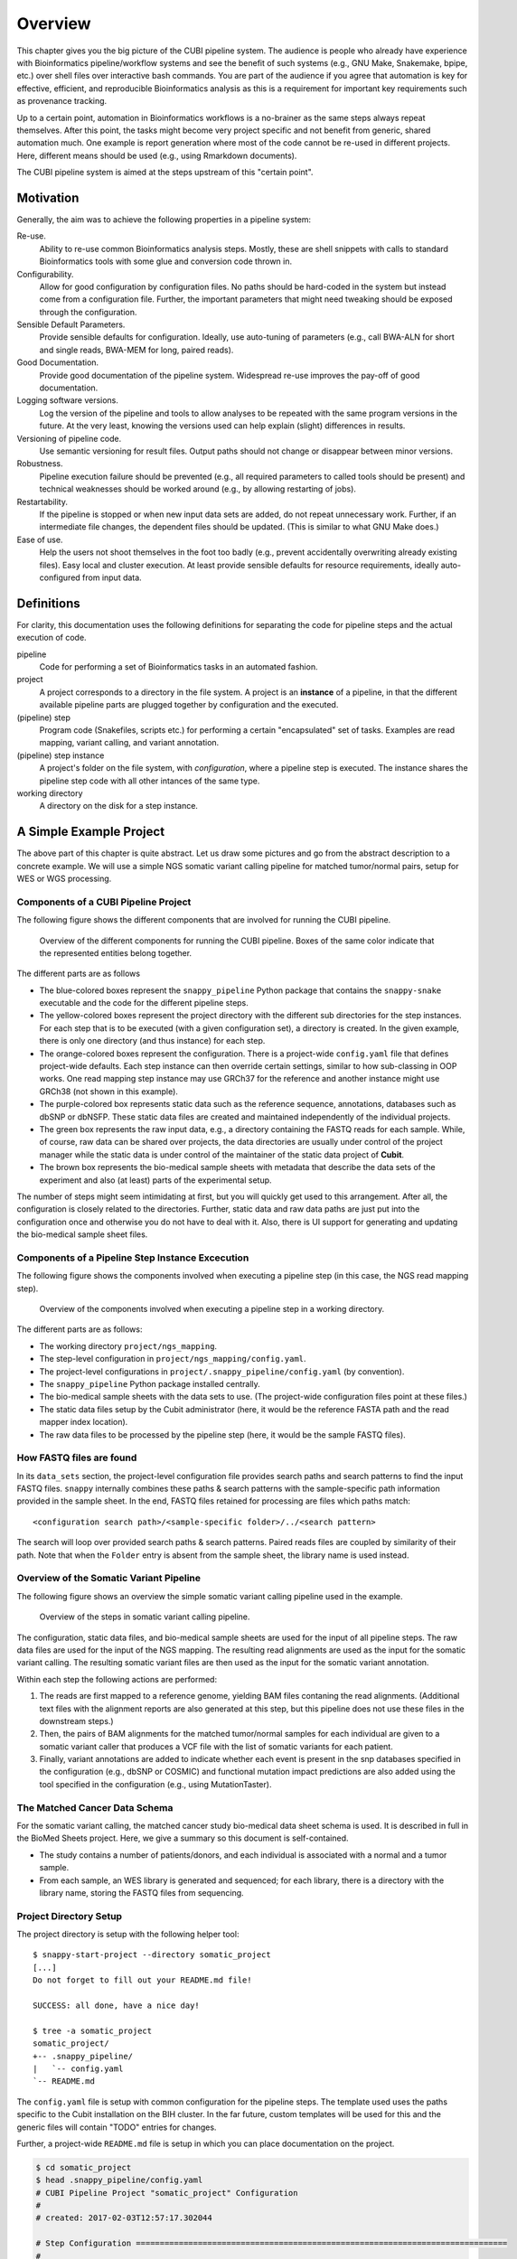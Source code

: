 .. _overview:

========
Overview
========

This chapter gives you the big picture of the CUBI pipeline system.
The audience is people who already have experience with Bioinformatics pipeline/workflow systems and see the benefit of such systems (e.g., GNU Make, Snakemake, bpipe, etc.) over shell files over interactive bash commands.
You are part of the audience if you agree that automation is key for effective, efficient, and reproducible Bioinformatics analysis as this is a requirement for important key requirements such as provenance tracking.

Up to a certain point, automation in Bioinformatics workflows is a no-brainer as the same steps always repeat themselves.
After this point, the tasks might become very project specific and not benefit from generic, shared automation much.
One example is report generation where most of the code cannot be re-used in different projects.
Here, different means should be used (e.g., using Rmarkdown documents).

The CUBI pipeline system is aimed at the steps upstream of this "certain point".


.. _motivation:

----------
Motivation
----------

Generally, the aim was to achieve the following properties in a pipeline system:

Re-use.
    Ability to re-use common Bioinformatics analysis steps.
    Mostly, these are shell snippets with calls to standard Bioinformatics tools with some glue and conversion code thrown in.

Configurability.
    Allow for good configuration by configuration files.
    No paths should be hard-coded in the system but instead come from a configuration file.
    Further, the important parameters that might need tweaking should be exposed through the configuration.

Sensible Default Parameters.
    Provide sensible defaults for configuration.
    Ideally, use auto-tuning of parameters (e.g., call BWA-ALN for short and single reads, BWA-MEM for long, paired reads).

Good Documentation.
    Provide good documentation of the pipeline system.
    Widespread re-use improves the pay-off of good documentation.

Logging software versions.
    Log the version of the pipeline and tools to allow analyses to be repeated with the same program versions in the future.
    At the very least, knowing the versions used can help explain (slight) differences in results.

Versioning of pipeline code.
    Use semantic versioning for result files.
    Output paths should not change or disappear between minor versions.

Robustness.
    Pipeline execution failure should be prevented (e.g., all required parameters to called tools should be present) and technical weaknesses should be worked around (e.g., by allowing restarting of jobs).

Restartability.
    If the pipeline is stopped or when new input data sets are added, do not repeat unnecessary work.
    Further, if an intermediate file changes, the dependent files should be updated.
    (This is similar to what GNU Make does.)

Ease of use.
    Help the users not shoot themselves in the foot too badly (e.g., prevent accidentally overwriting already existing files).
    Easy local and cluster execution.
    At least provide sensible defaults for resource requirements, ideally auto-configured from input data.


.. _definitions:

-----------
Definitions
-----------

For clarity, this documentation uses the following definitions for separating the code for pipeline steps and the actual execution of code.

pipeline
    Code for performing a set of Bioinformatics tasks in an automated fashion.

project
    A project corresponds to a directory in the file system.
    A project is an **instance** of a pipeline, in that the different available pipeline parts are plugged together by configuration and the executed.

(pipeline) step
    Program code (Snakefiles, scripts etc.) for performing a certain "encapsulated" set of tasks.
    Examples are read mapping, variant calling, and variant annotation.

(pipeline) step instance
    A project's folder on the file system, with *configuration*, where a pipeline step is executed.
    The instance shares the pipeline step code with all other intances of the same type.

working directory
    A directory on the disk for a step instance.


.. _pipeline_projects:

------------------------
A Simple Example Project
------------------------

The above part of this chapter is quite abstract.
Let us draw some pictures and go from the abstract description to a concrete example.
We will use a simple NGS somatic variant calling pipeline for matched tumor/normal pairs, setup for WES or WGS processing.

Components of a CUBI Pipeline Project
=====================================

The following figure shows the different components that are involved for running the CUBI pipeline.

.. figure:: figures/overview_locations.*

    Overview of the different components for running the CUBI pipeline.
    Boxes of the same color indicate that the represented entities belong together.

The different parts are as follows

- The blue-colored boxes represent the ``snappy_pipeline`` Python package that contains the ``snappy-snake`` executable and the code for the different pipeline steps.

- The yellow-colored boxes represent the project directory with the different sub directories for the step instances.
  For each step that is to be executed (with a given configuration set), a directory is created.
  In the given example, there is only one directory (and thus instance) for each step.

- The orange-colored boxes represent the configuration.
  There is a project-wide ``config.yaml`` file that defines project-wide defaults.
  Each step instance can then override certain settings, similar to how sub-classing in OOP works.
  One read mapping step instance may use GRCh37 for the reference and another instance might use GRCh38 (not shown in this example).

- The purple-colored box represents static data such as the reference sequence, annotations, databases such as dbSNP or dbNSFP.
  These static data files are created and maintained independently of the individual projects.

- The green box represents the raw input data, e.g., a directory containing the FASTQ reads for each sample.
  While, of course, raw data can be shared over projects, the data directories are usually under control of the project manager while the static data is under control of the maintainer of the static data project of **Cubit**.

- The brown box represents the bio-medical sample sheets with metadata that describe the data sets of the experiment and also (at least) parts of the experimental setup.

The number of steps might seem intimidating at first, but you will quickly get used to this arrangement.
After all, the configuration is closely related to the directories.
Further, static data and raw data paths are just put into the configuration once and otherwise you do not have to deal with it.
Also, there is UI support for generating and updating the bio-medical sample sheet files.

Components of a Pipeline Step Instance Excecution
=================================================

The following figure shows the components involved when executing a pipeline step (in this case, the NGS read mapping step).

.. figure:: figures/components_step_instance.*

    Overview of the components involved when executing a pipeline step in a working directory.

The different parts are as follows:

- The working directory ``project/ngs_mapping``.
- The step-level configuration in ``project/ngs_mapping/config.yaml``.
- The project-level configurations in ``project/.snappy_pipeline/config.yaml`` (by convention).
- The ``snappy_pipeline`` Python package installed centrally.
- The bio-medical sample sheets with the data sets to use.
  (The project-wide configuration files point at these files.)
- The static data files setup by the Cubit administrator (here, it would be the reference FASTA path and the read mapper index location).
- The raw data files to be processed by the pipeline step (here, it would be the sample FASTQ files).

How FASTQ files are found
=========================

In its ``data_sets`` section, the project-level configuration file provides search paths and search patterns to find the input FASTQ files. ``snappy`` internally combines these paths & search patterns with the sample-specific path information provided in the sample sheet. In the end, FASTQ files retained for processing are files which paths match:

::

    <configuration search path>/<sample-specific folder>/../<search pattern>

The search will loop over provided search paths & search patterns. Paired reads files are coupled by similarity of their path. Note that when the ``Folder`` entry is absent from the sample sheet, the library name is used instead.


Overview of the Somatic Variant Pipeline
========================================

The following figure shows an overview the simple somatic variant calling pipeline used in the example.

.. figure:: figures/overview_somatic_varcall.*

    Overview of the steps in somatic variant calling pipeline.

The configuration, static data files, and bio-medical sample sheets are used for the input of all pipeline steps.
The raw data files are used for the input of the NGS mapping.
The resulting read alignments are used as the input for the somatic variant calling.
The resulting somatic variant files are then used as the input for the somatic variant annotation.

Within each step the following actions are performed:

1. The reads are first mapped to a reference genome, yielding BAM files contaning the read alignments. (Additional text files with the alignment reports are also generated at this step, but this pipeline does not use these files in the downstream steps.)
2. Then, the pairs of BAM alignments for the matched tumor/normal samples for each individual are given to a somatic variant caller that produces a VCF file with the list of somatic variants for each patient.
3. Finally, variant annotations are added to indicate whether each event is present in the snp databases specified in the configuration (e.g., dbSNP or COSMIC) and functional mutation impact predictions are also added using the tool specified in the configuration (e.g., using MutationTaster).

The Matched Cancer Data Schema
==============================

For the somatic variant calling, the matched cancer study bio-medical data sheet schema is used.
It is described in full in the BioMed Sheets project.
Here, we give a summary so this document is self-contained.

- The study contains a number of patients/donors, and each individual is associated with a normal and a tumor sample.
- From each sample, an WES library is generated and sequenced; for each library, there is a directory with the library name, storing the FASTQ files from sequencing.

Project Directory Setup
=======================

The project directory is setup with the following helper tool:

.. VS Code highlighting broken with backtick in code-block, thus double-colon

::

    $ snappy-start-project --directory somatic_project
    [...]
    Do not forget to fill out your README.md file!

    SUCCESS: all done, have a nice day!

    $ tree -a somatic_project
    somatic_project/
    +-- .snappy_pipeline/
    |   `-- config.yaml
    `-- README.md

The ``config.yaml`` file is setup with common configuration for the pipeline steps.
The template used uses the paths specific to the Cubit installation on the BIH cluster.
In the far future, custom templates will be used for this and the generic files will contain "TODO" entries for changes.

Further, a project-wide ``README.md`` file is setup in which you can place documentation on the project.

.. code-block:: shell

    $ cd somatic_project
    $ head .snappy_pipeline/config.yaml
    # CUBI Pipeline Project "somatic_project" Configuration
    #
    # created: 2017-02-03T12:57:17.302044

    # Step Configuration ==============================================================================
    #
    # Configuration for paths with static data.  This has been preconfigured for the paths on the BIH
    # cluster.
    #
    static_data_config:

Working Directories for Step Instances
======================================

Next, we create the different step instances that we want to use using ``snappy-start-step``.
Note that this will extend the ``.snappy_pipeline/config.yaml`` file if there is no configuration entry for the given step.
A different name for the instance can be given using the ``--step`` parameter.

Adding the ``ngs_mapping`` step creates the required directory and configuration files pointing to the global configuration for extension.
Note how the difference in the project-wide configuration (and all other files created or modified) is displayed in the script's output.

See :ref:`step_ngs_mapping` for the default configuration of the ``ngs_mapping`` step.
For all configuration settings that have no default and are marked with a ``# required`` comment (case insensitive), these markers are copied to the project configuration so you know which settings to adjust.

::

    $ cd somatic_project
    $ snappy-start-step --step ngs_mapping
    [...]
    INFO: applying the following change:

    --- a/.snappy_pipeline/config.yaml	2017-02-03T12:47:32.246833
    +++ b/.snappy_pipeline/config.yaml	2017-02-03T12:49:29.811706
    @@ -22,7 +22,12 @@
     # Configuration for the individual steps.  These can be filled by the snappy-start-step command
     # or initialized already with snappy-start-project.
     #
    -step_config: {}
    +step_config:
    +  ngs_mapping:
    +    bwa:
    +      path_index:  # REQUIRED
    +    star:
    +      path_index:  # REQUIRED

     # Data Sets =======================================================================================
     #
    [...]

    $ tree ngs_mapping
    ngs_mapping/
    |-- config.yaml
    |-- pipeline_job.sh
    `-- sge_log

    $ cat ngs_mapping/config.yaml
    pipeline_step:
    name: ngs_mapping
    version: 1

    $ref: 'file://../.snappy/config.yaml'

Similarly, adding ``somatic_variant_calling`` adds configuration for somatic variant calling.

::

    $ snappy-start-step --step somatic_variant_calling
    [...]
    INFO: applying the following change:

    --- a/.snappy/config.yaml	2017-02-03T13:11:10.023648
    +++ b/.snappy/config.yaml	2017-02-03T13:11:20.806588
    @@ -29,6 +29,10 @@
         star:
         path_index: REQUIRED  # REQUIRED

    +  somatic_variant_calling:
    +    path_ngs_mapping: ../ngs_mapping  # REQUIRED
    +    scalpel:
    +      path_target_regions:  # REQUIRED
     # Data Sets =======================================================================================
     #
     # Define data sets.  The search paths and patterns are given per data set.
    [...]

    $ tree somatic_variant_calling
    somatic_variant_calling
    +-- sge_log/
    `-- config.yaml

The same is true for adding ``somatic_variant_annotation``.

::

    $ snappy-start-step --step somatic_variant_annotation
    [...]
    INFO: applying the following change:

    --- a/.snappy_pipeline/config.yaml	2017-02-03T13:11:20.807090
    +++ b/.snappy_pipeline/config.yaml	2017-02-03T13:12:22.693821
    @@ -33,6 +33,10 @@
         path_ngs_mapping: ../ngs_mapping  # REQUIRED
         scalpel:
         path_target_regions:  # REQUIRED
    +  somatic_variant_annotation:
    +    path_somatic_variant_calling: ../somatic_variant_calling  # REQUIRED
    +    oncotator:
    +      path_corpus: REQUIRED  # REQUIRED
     # Data Sets =======================================================================================
     #
     # Define data sets.  The search paths and patterns are given per data set.
    @@ -50,4 +54,5 @@
     #       - /fast/projects/medgen_genomes/2017-01-09_acheiropodia
     #     type: germline_variants
     #
    -data_sets: {}
    +data_sets                   # REQUIRED
    +: {}
    [...]
    $ tree somatic_variant_annotation
    somatic_variant_annotation
    +-- sge_log/
    `-- config.yaml


Adding Sample Sheets
====================

.. note:: The following does not work yet but should in the future

    **TODO**

For matched cancer studies, the most simple way of creating a sample sheet is starting from the shortcut TSV.
The following creates a sample sheet TSV shortcut.
This is then converted into a JSON bio-med sample sheet.

.. code-block:: shell

    $ cat <<"EOF" | sed $'s/[ \t]\+/\t/g' > .snappy_pipeline/01_data_set.tsv
    [Metadata]
    schema          cancer_matched
    schema_version  v1
    title           Example matched cancer tumor/normal study
    description     The study has two patients, P001 has one tumor sample, P002 has two

    [Data]
    patientName sampleName  isTumor    libraryType folderName
    P001    N1  N   WES P001-N1-DNA1-WES1
    P001    T1  Y   WES P001-T1-DNA1-WES1
    P001    T1  Y   mRNA_seq    P001-T1-RNA1-mRNA_seq1
    P002    N1  N   WES P002-N1-DNA1-WES1
    P002    T1  Y   WES P002-T1-DNA1-WES1
    P002    T1  Y   WES P002-T1-RNA1-mRNA_seq1
    P002    T2  Y   WES P002-T2-DNA1-WES1
    P002    T2  Y   mRNA_seq    P002-T2-RNA1-mRNA_seq1
    EOF
    $ biomedsheets -t matched_cancer \
        --input .snappy_pipeline/01_data_set.tsv \
        --output .snappy_pipeline/01_data_set.json
    $ head .snappy_pipeline/01_data_set.json
    [TODO]

.. note::

    Updating entries in data set TSV files does not work yet and requires a re-starting from scratch.
    As the data set primary keys are part of the file names, changing the PK of sample or library will require cleaning all output files and re-running the whole pipeline.
    Overall, it is better to only use the JSON sheet files and the corresponding tools and helpers.

Now, we have to register the data set in the configuration.
Ensure that the ``data_sets`` entry look as follows.
Replace ``<path-to-demo-dir>`` with the path to the ``demo`` directory of the ``snappy_pipeline`` project.

.. code-block:: yaml

    data_sets:
      first_batch:
        file: 01_first_batch.tsv
        search_patterns:
          # Note that currently only "left" and "right" key known
          - {'left': '*/L???/*_R1.fastq.gz', 'right': '*/L???/*_R2.fastq.gz'}
        search_paths: ['<path-to-demo-dir>/input/01_first_batch']
        type: matched_cancer

.. TODO: describe full configuration and setting format

The full configuration format will be described elsewhere.
It is notable, however, that there also is an optional ``naming_scheme`` property for each batch.
Using this, you can select between naming based on secondary ID and pk (``secondary_id_pk``) and secondary ID alone (``only_secondary_id``).


Executing the Project's Pipeline
================================

After executing the steps from above, our pipeline is ready to use.
Each pipeline step instance will automatically run each predecessor within the pipeline.
Thus, it is enough to execute the pipeline in the ``somatic_variant_annotation`` step.

For running, locally use:

.. code-block:: shell

    $ cd somatic_variant_annotation
    $ snappy-snake -p --step somatic_variant_annotation

For running with Snakemake profile on the cluster, use the ``--snappy-pipeline-use-profile`` parameter.

.. code-block:: shell

    $ cd somatic_variant_annotation
    $ snappy-snake -p --step somatic_variant_annotation --snappy-pipeline-use-profile "cubi-v1"
